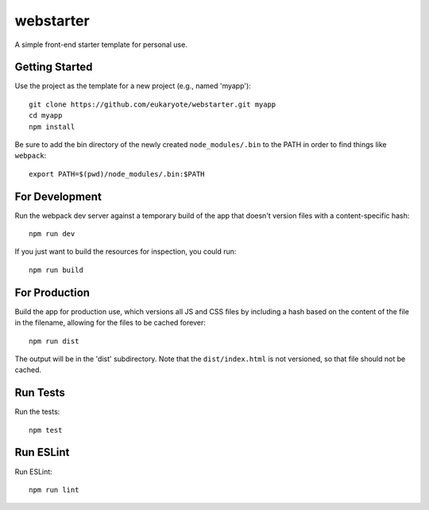 ==========
webstarter
==========

A simple front-end starter template for personal use.


Getting Started
---------------

Use the project as the template for a new project (e.g., named 'myapp')::

    git clone https://github.com/eukaryote/webstarter.git myapp
    cd myapp
    npm install

Be sure to add the bin directory of the newly created ``node_modules/.bin`` to the PATH in order to find things like ``webpack``::

    export PATH=$(pwd)/node_modules/.bin:$PATH


For Development
---------------

Run the webpack dev server against a temporary build of the app that doesn't version files with a content-specific hash::

    npm run dev


If you just want to build the resources for inspection, you could run::

    npm run build


For Production
--------------

Build the app for production use, which versions all JS and CSS files by including a hash based on the content of the file in the filename, allowing for the files to be cached forever::

    npm run dist

The output will be in the 'dist' subdirectory. Note that the
``dist/index.html`` is not versioned, so that file should not be cached.


Run Tests
---------

Run the tests::

    npm test


Run ESLint
----------

Run ESLint::

    npm run lint
